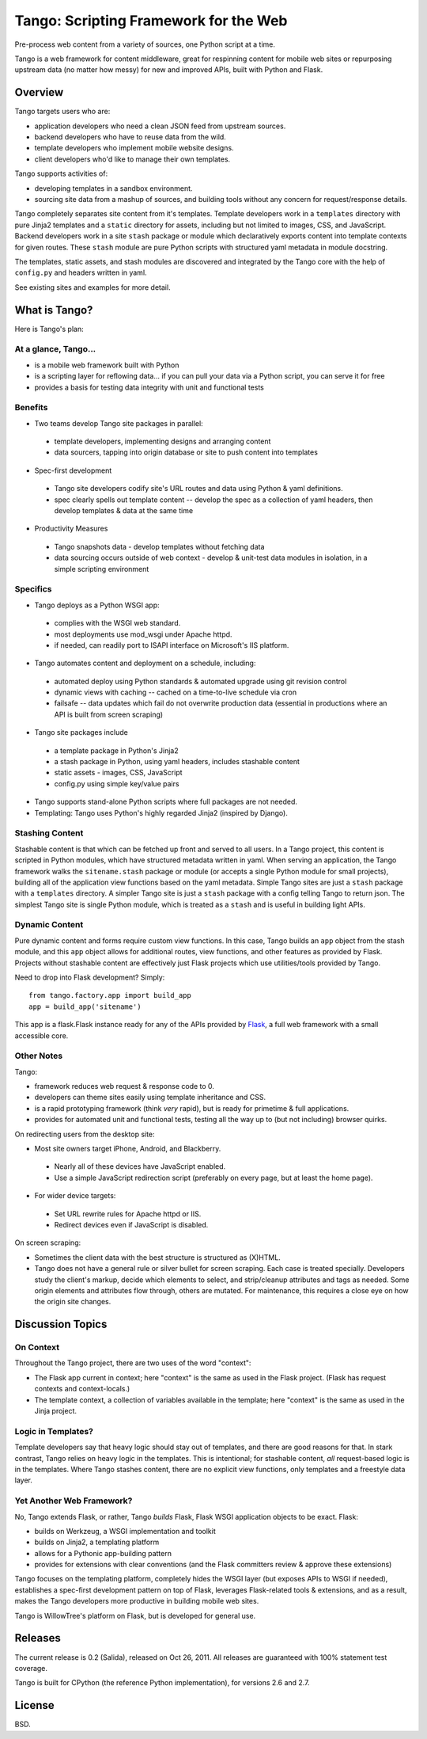 ========================================
 Tango: Scripting Framework for the Web
========================================

Pre-process web content from a variety of sources, one Python script at a time.

Tango is a web framework for content middleware, great for respinning content
for mobile web sites or repurposing upstream data (no matter how messy) for new
and improved APIs, built with Python and Flask.


Overview
========

Tango targets users who are:

* application developers who need a clean JSON feed from upstream sources.
* backend developers who have to reuse data from the wild.
* template developers who implement mobile website designs.
* client developers who'd like to manage their own templates.

Tango supports activities of:

* developing templates in a sandbox environment.
* sourcing site data from a mashup of sources,
  and building tools without any concern for request/response details.

Tango completely separates site content from it's templates.  Template
developers work in a ``templates`` directory with pure Jinja2 templates and a
``static`` directory for assets, including but not limited to images, CSS, and
JavaScript.  Backend developers work in a site ``stash`` package or module
which declaratively exports content into template contexts for given routes.
These ``stash`` module are pure Python scripts with structured yaml metadata in
module docstring.

The templates, static assets, and stash modules are discovered and integrated
by the Tango core with the help of ``config.py`` and headers written in yaml.

See existing sites and examples for more detail.


What is Tango?
==============

Here is Tango's plan:


At a glance, Tango...
---------------------

* is a mobile web framework built with Python
* is a scripting layer for reflowing data...
  if you can pull your data via a Python script, you can serve it for free
* provides a basis for testing data integrity with unit and functional tests


Benefits
--------

* Two teams develop Tango site packages in parallel:

 * template developers, implementing designs and arranging content
 * data sourcers, tapping into origin database or site to push content into
   templates

* Spec-first development

 * Tango site developers codify site's URL routes and data using Python & yaml
   definitions.
 * spec clearly spells out template content -- develop the spec as a collection
   of yaml headers, then develop templates & data at the same time

* Productivity Measures

 * Tango snapshots data - develop templates without fetching data
 * data sourcing occurs outside of web context - develop & unit-test data
   modules in isolation, in a simple scripting environment


Specifics
---------

* Tango deploys as a Python WSGI app:

 * complies with the WSGI web standard.
 * most deployments use mod_wsgi under Apache httpd.
 * if needed, can readily port to ISAPI interface on Microsoft's IIS platform.

* Tango automates content and deployment on a schedule, including:

 * automated deploy using Python standards & automated upgrade using git
   revision control
 * dynamic views with caching -- cached on a time-to-live schedule via cron
 * failsafe -- data updates which fail do not overwrite production data
   (essential in productions where an API is built from screen scraping)

* Tango site packages include

 * a template package in Python's Jinja2
 * a stash package in Python, using yaml headers, includes stashable content
 * static assets - images, CSS, JavaScript
 * config.py using simple key/value pairs

* Tango supports stand-alone Python scripts where full packages are not needed.

* Templating: Tango uses Python's highly regarded Jinja2 (inspired by Django).


Stashing Content
----------------

Stashable content is that which can be fetched up front and served to all
users.  In a Tango project, this content is scripted in Python modules, which
have structured metadata written in yaml.  When serving an application, the
Tango framework walks the ``sitename.stash`` package or module (or accepts a
single Python module for small projects), building all of the application view
functions based on the yaml metadata.  Simple Tango sites are just a ``stash``
package with a ``templates`` directory.  A simpler Tango site is just a
``stash`` package with a config telling Tango to return json.  The simplest
Tango site is single Python module, which is treated as a ``stash`` and is
useful in building light APIs.


Dynamic Content
---------------

Pure dynamic content and forms require custom view functions.  In this case,
Tango builds an ``app`` object from the stash module, and this ``app`` object
allows for additional routes, view functions, and other features as provided by
Flask.  Projects without stashable content are effectively just Flask projects
which use utilities/tools provided by Tango.

Need to drop into Flask development?  Simply::

    from tango.factory.app import build_app
    app = build_app('sitename')

This app is a flask.Flask instance ready for any of the APIs provided by `Flask
<http://flask.pocoo.org/docs/>`_, a full web framework with a small accessible
core.


Other Notes
-----------

Tango:

* framework reduces web request & response code to 0.
* developers can theme sites easily using template inheritance and CSS.
* is a rapid prototyping framework (think *very* rapid), but is ready for
  primetime & full applications.
* provides for automated unit and functional tests, testing all the way up to
  (but not including) browser quirks.

On redirecting users from the desktop site:

* Most site owners target iPhone, Android, and Blackberry.

 * Nearly all of these devices have JavaScript enabled.
 * Use a simple JavaScript redirection script (preferably on every page, but at
   least the home page).

* For wider device targets:

 * Set URL rewrite rules for Apache httpd or IIS.
 * Redirect devices even if JavaScript is disabled.

On screen scraping:

* Sometimes the client data with the best structure is structured as (X)HTML.
* Tango does not have a general rule or silver bullet for screen scraping.
  Each case is treated specially.  Developers study the client's markup, decide
  which elements to select, and strip/cleanup attributes and tags as needed.
  Some origin elements and attributes flow through, others are mutated.  For
  maintenance, this requires a close eye on how the origin site changes.


Discussion Topics
=================

On Context
----------

Throughout the Tango project, there are two uses of the word "context":

* The Flask app current in context;
  here "context" is the same as used in the Flask project.
  (Flask has request contexts and context-locals.)
* The template context, a collection of variables available in the template;
  here "context" is the same as used in the Jinja project.


Logic in Templates?
-------------------

Template developers say that heavy logic should stay out of templates, and
there are good reasons for that.  In stark contrast, Tango relies on heavy
logic in the templates.  This is intentional; for stashable content, *all*
request-based logic is in the templates.  Where Tango stashes content, there
are no explicit view functions, only templates and a freestyle data layer.


Yet Another Web Framework?
--------------------------

No, Tango extends Flask, or rather, Tango *builds* Flask, Flask WSGI
application objects to be exact.  Flask:

* builds on Werkzeug, a WSGI implementation and toolkit
* builds on Jinja2, a templating platform
* allows for a Pythonic app-building pattern
* provides for extensions with clear conventions
  (and the Flask committers review & approve these extensions)

Tango focuses on the templating platform, completely hides the WSGI layer (but
exposes APIs to WSGI if needed), establishes a spec-first development pattern
on top of Flask, leverages Flask-related tools & extensions, and as a result,
makes the Tango developers more productive in building mobile web sites.

Tango is WillowTree's platform on Flask, but is developed for general use.


Releases
========

The current release is 0.2 (Salida), released on Oct 26, 2011.
All releases are guaranteed with 100% statement test coverage.

Tango is built for CPython (the reference Python implementation),
for versions 2.6 and 2.7.


License
=======

BSD.
